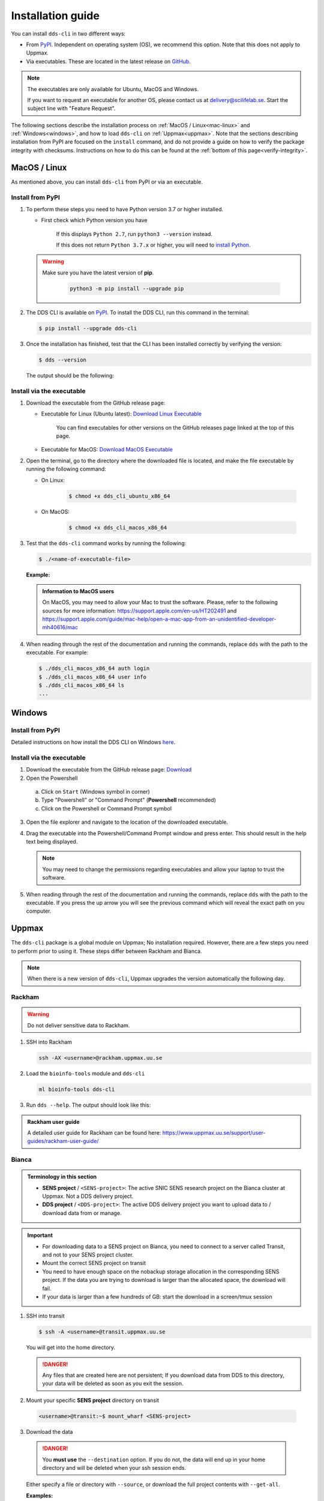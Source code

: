 Installation guide
####################

You can install ``dds-cli`` in two different ways: 

* From `PyPI <https://pypi.org/project/dds-cli/>`_. Independent on operating system (OS), we recommend this option. Note that this does not apply to Uppmax. 
* Via executables. These are located in the latest release on `GitHub <https://github.com/ScilifelabDataCentre/dds_cli/releases/latest>`_. 

.. note:: 
   
   The executables are only available for Ubuntu, MacOS and Windows.
   
   If you want to request an executable for another OS, please contact us at `delivery@scilifelab.se <delivery@scilifelab.se>`_. Start the subject line with "Feature Request".

The following sections describe the installation process on :ref:`MacOS / Linux<mac-linux>` and :ref:`Windows<windows>`, and how to load ``dds-cli`` on :ref:`Uppmax<uppmax>`. 
Note that the sections describing installation from PyPI are focused on the ``install`` command, and do not provide a guide on how to verify the package integrity with checksums. Instructions on how to do this can be found at the :ref:`bottom of this page<verify-integrity>`.

.. _mac-linux:

MacOS / Linux
==============

As mentioned above, you can install ``dds-cli`` from PyPI or via an executable. 

.. _pypi-unix:

Install from **PyPI**
-----------------------

1. To perform these steps you need to have Python version 3.7 or higher installed.

   * First check which Python version you have

      .. image:: ../img/python-version.svg 

      If this displays ``Python 2.7``, run ``python3 --version`` instead.

      .. image:: ../img/python3-version.svg

      If this does not return ``Python 3.7.x`` or higher, you will need to `install Python <https://www.python.org/downloads/>`_.
   
   .. warning:: 
   
      Make sure you have the latest version of **pip**.

         .. code-block:: 

            python3 -m pip install --upgrade pip

         .. image:: ../img/pip-upgrade.svg

2. The DDS CLI is available on `PyPI <https://pypi.org/project/dds-cli/>`_. To install the DDS CLI, run this command in the terminal:

   .. code-block:: bash

      $ pip install --upgrade dds-cli

3. Once the installation has finished, test that the CLI has been installed correctly by verifying the version:

   .. code-block:: bash

      $ dds --version

   The output should be the following:

   .. image:: ../img/dds-version.svg
   

.. _exec-unix:

Install via the **executable**
-------------------------------

1. Download the executable from the GitHub release page:

   * Executable for Linux (Ubuntu latest): `Download Linux Executable <https://github.com/ScilifelabDataCentre/dds_cli/releases/latest/download/dds_cli_ubuntu-latest_x86_64>`_

      You can find executables for other versions on the GitHub releases page linked at the top of this page.

   * Executable for MacOS: `Download MacOS Executable <https://github.com/ScilifelabDataCentre/dds_cli/releases/latest/download/dds_cli_macos_x86_64>`_
   
2. Open the terminal, go to the directory where the downloaded file is located, and make the file executable by running the following command:

   * On Linux: 

      .. code-block:: bash

         $ chmod +x dds_cli_ubuntu_x86_64   

   * On MacOS: 

      .. code-block:: bash

         $ chmod +x dds_cli_macos_x86_64   

3. Test that the ``dds-cli`` command works by running the following:
   
   .. code-block:: bash

      $ ./<name-of-executable-file> 

   **Example:** 
   
   .. image:: ../img/mac-executable-help.svg

   
   .. admonition:: Information to MacOS users 
      
      On MacOS, you may need to allow your Mac to trust the software. Please, refer to the following sources for more information: https://support.apple.com/en-us/HT202491 and https://support.apple.com/guide/mac-help/open-a-mac-app-from-an-unidentified-developer-mh40616/mac

4. When reading through the rest of the documentation and running the commands, replace ``dds`` with the path to the executable. For example:

   .. code-block:: bash
      
      $ ./dds_cli_macos_x86_64 auth login
      $ ./dds_cli_macos_x86_64 user info
      $ ./dds_cli_macos_x86_64 ls
      ...
   


.. _windows:

Windows
=======

.. _pypi-windows:

Install from **PyPI**
-----------------------

Detailed instructions on how install the DDS CLI on Windows `here <https://github.com/ScilifelabDataCentre/dds_cli/blob/dev/WINDOWS.md>`_.

.. _exec-windows:

Install via the **executable**
-------------------------------

1. Download the executable from the GitHub release page: `Download <https://github.com/ScilifelabDataCentre/dds_cli/releases/latest/download/dds_cli_win_x86_64.exe>`_
2. Open the Powershell

  a. Click on ``Start`` (Windows symbol in corner)
  b. Type "Powershell" or "Command Prompt" (**Powershell** recommended)
  c. Click on the Powershell or Command Prompt symbol
  
3. Open the file explorer and navigate to the location of the downloaded executable. 
4. Drag the executable into the Powershell/Command Prompt window and press enter. This should result in the help text being displayed. 
   
   .. note:: 
      
      You may need to change the permissions regarding executables and allow your laptop to trust the software.

5. When reading through the rest of the documentation and running the commands, replace ``dds`` with the path to the executable. If you press the up arrow you will see the previous command which will reveal the exact path on you computer. 


.. _uppmax:

Uppmax 
=======

The ``dds-cli`` package is a global module on Uppmax; No installation required. However, there are a few steps you need to perform prior to using it. These steps differ between Rackham and Bianca. 

.. note:: 

   When there is a new version of ``dds-cli``, Uppmax upgrades the version automatically the following day.

.. _rackham:

Rackham
--------

.. warning:: Do not deliver sensitive data to Rackham.

1. SSH into Rackham

   .. code-block:: 
      
      ssh -AX <username>@rackham.uppmax.uu.se

2. Load the ``bioinfo-tools`` module and ``dds-cli``

   .. code-block:: 

      ml bioinfo-tools dds-cli

3. Run ``dds --help``. The output should look like this:

   .. image:: ../img/dds-help-2.svg

.. admonition:: Rackham user guide

   A detailed user guide for Rackham can be found here: https://www.uppmax.uu.se/support/user-guides/rackham-user-guide/

.. _bianca: 

Bianca
-------

.. admonition:: Terminology in this section

   * **SENS project** / ``<SENS-project>``: The active SNIC SENS research project on the Bianca cluster at Uppmax. Not a DDS delivery project.
   * **DDS project** / ``<DDS-project>``: The active DDS delivery project you want to upload data to / download data from or manage. 

.. admonition:: Important

   * For downloading data to a SENS project on Bianca, you need to connect to a server called Transit, and not to your SENS project cluster.
   * Mount the correct SENS project on transit
   * You need to have enough space on the nobackup storage allocation in the corresponding SENS project. If the data you are trying to download is larger than the allocated space, the download will fail.
   * If your data is larger than a few hundreds of GB: start the download in a screen/tmux session


1. SSH into transit
   
   .. code-block:: bash

      $ ssh -A <username>@transit.uppmax.uu.se

   You will get into the home directory. 

   .. danger:: 

      Any files that are created here are not persistent; If you download data from DDS to this directory, your data will be deleted as soon as you exit the session.

2.  Mount your specific **SENS project** directory on transit
   
   .. code-block:: bash

      <username>@transit:~$ mount_wharf <SENS-project>

3.  Download the data

   .. danger:: 

      You **must use** the ``--destination`` option. If you do not, the data will end up in your home directory and will be deleted when your ssh session ends.

   Either specify a file or directory with ``--source``, or download the full project contents with ``--get-all``.

   **Examples:**
   
   * Download everything in DDS project:

      .. code-block:: bash

         $ dds data get --project <DDS-project> --get-all --destination <SENS-project>/<directory>/

   * Download one or more files or directories:

      .. code-block:: bash

         $ dds data get --project <DDS-project> --source <file or directory in DDS project> --destination <SENS-project>/<directory>/

   .. note:: 
      
      ``<directory>`` should be a non-existent directory where you would like your data to be located after download.

   The downloaded data ends up in a non-backed up storage on Bianca.

.. admonition:: Bianca- and Transit user guides

   * Bianca user guide: https://www.uppmax.uu.se/support/user-guides/bianca-user-guide/
   * Transit user guide: https://www.uppmax.uu.se/support/user-guides/transit-user-guide/


.. _verify-integrity: 

Verify the package integrity prior to installing it
====================================================

This installation guide is for those that want to verify that the ``dds-cli`` package published on PyPI is identical to the one you install locally, thereby catching potential (albeit unlikely) corruptions in the package prior to running the installation. Note that the hashes used to verify this are generated by PyPI itself, not by the Data Centre. 

1. Open the terminal
2. Download the ``dds-cli`` package by running

   .. code-block:: bash
      
      # "--dest dds-downloaded" tells pip to put the downloaded files in the directory "dds-downloaded"
      pip download dds-cli --dest dds-downloaded

3. Generate hash for the dds-cli file by running

   .. code-block:: bash

      # <VERSION> should be replaced by the version you have downloaded from PyPI. When in doubt, simply type dds-downloaded/dds_cli and press tab; The path to the file will be filled in automatically.
      pip hash dds-downloaded/dds_cli-<VERSION>-py3-none-any.whl
      # Example output:
      # dds_cli-<VERSION>-py3-none-any.whl:
      # --hash=sha256:8ba6495b73d759e96c35652273cf4e4158acba02f1cf64f012cc67cf2e346cae

4. Open a browser and go to the PyPI `"Download files" page <https://pypi.org/project/dds-cli/#files>`_

   1. In the "Built Distribution" section, click "view hashes"
   2. Copy the *Hash digest* for the SHA256 *Algorithm*

5. In the terminal, verify that the copied hash (step 4) matches the generated hash (step 3) by running

   .. code-block:: bash

      if [ "<correct hash from step 4>" = "<generated hash from step 3>" ]; then echo "Package integrity verified"; else echo "Package compromised!"; fi
   
   If this prints out "Package integrity verified", continue to step 6. If it does not, the downloaded ``dds-cli`` package is compromised and you should not perform step 6. Delete the downloaded directory ``dds-downloaded`` and start from step 1 again.

6. Install the ``dds-cli`` tool by running

   .. code-block:: bash

      pip install dds-downloaded/dds_cli-<VERSION>-py3-none-any.whl

7. Once the installation has finished, test that the CLI has been installed correctly by verifying the version:

   .. code-block:: bash

      $ dds --version

   The output should be the following:

   .. image:: ../img/dds-version.svg